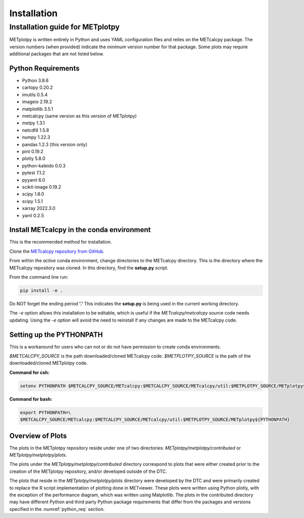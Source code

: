 ************
Installation
************

Installation guide for METplotpy
================================

METplotpy is written entirely in Python and uses YAML configuration files
and relies on the METcalcpy package. The version numbers (when provided)
indicate the *minimum* version number for that package.  Some plots may require
additional packages that are not listed below.

.. _python_req:

Python Requirements
___________________

* Python 3.8.6

* cartopy 0.20.2 

* imutils 0.5.4

* imageio 2.19.2

* matplotlib 3.5.1

* metcalcpy (same version as this version of METplotpy)

* metpy 1.3.1

* netcdf4 1.5.8

* numpy 1.22.3

* pandas 1.2.3 (this version only)

* pint 0.19.2

* plotly 5.8.0

* python-kaleido 0.0.3

* pytest 7.1.2

* pyyaml 6.0

* scikit-image 0.19.2

* scipy 1.8.0

* scipy 1.5.1

* xarray 2022.3.0

* yaml  0.2.5

.. _METcalcpy_conda:

Install METcalcpy in the conda environment
__________________________________________

This is the recommended method for installation.

Clone the `METcalcpy repository from GitHub
<https://github.com/dtcenter/METcalcpy>`_.

From within the *active* conda environment, change directories
to the METcalcpy directory. This is the directory where the 
METcalcpy repository was cloned. In this directory, 
find the **setup.py** script.

From the command line run:

.. code-block:: ini
		
  pip install -e .

Do NOT forget the ending period **'.'**  This indicates the **setup.py**
is being used in the current working directory.
 
The *-e* option allows this installation to be editable, which is useful if
the *METcalcpy/metcalcpy* source code needs updating. Using the *-e* option
will avoid the need to reinstall if any changes are made to the METcalcpy
code.

Setting up the PYTHONPATH
_________________________

This is a workaround for users who can not or do not have permission to
create conda environments.

*$METCALCPY_SOURCE* is the path downloaded/cloned METcalcpy code. *$METPLOTPY_SOURCE* is the path of the
downloaded/cloned METplotpy code.

**Command for csh:** 

.. code-block:: ini

  setenv PYTHONPATH $METCALCPY_SOURCE/METcalcpy:$METCALCPY_SOURCE/METcalcpy/util:$METPLOTPY_SOURCE/METplotpy${PYTHONPATH}

**Command for bash:**

.. code-block:: ini

  export PYTHONPATH=\
  $METCALCPY_SOURCE/METcalcpy:$METCALCPY_SOURCE/METcalcpy/util:$METPLOTPY_SOURCE/METplotpy${PYTHONPATH}

Overview of Plots
_________________

The plots in the METplotpy repository reside under one of two directories:
*METplotpy/metplotpy/contributed* or
*METplotpy/metplotpy/plots*.

The plots under the *METplotpy/metplotpy/contributed* directory correspond
to plots that were either created prior to the creation of the METplotpy
repository, and/or developed outside of the DTC.

The plots that reside in the *METplotpy/metplotpy/plots* directory were
developed by the DTC and were primarily created to replace the R script
implementation of plotting done in METviewer.  These plots were written
using Python plotly, with the exception of the performance diagram, which
was written using Matplotlib.  The plots in the contributed directory may
have different Python and third party Python package requirements that
differ from the packages and versions specified in the
:numref:`python_req` section.
